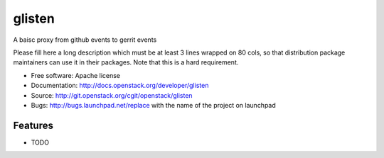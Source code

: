 ===============================
glisten
===============================

A baisc proxy from github events to gerrit events

Please fill here a long description which must be at least 3 lines wrapped on
80 cols, so that distribution package maintainers can use it in their packages.
Note that this is a hard requirement.

* Free software: Apache license
* Documentation: http://docs.openstack.org/developer/glisten
* Source: http://git.openstack.org/cgit/openstack/glisten
* Bugs: http://bugs.launchpad.net/replace with the name of the project on launchpad

Features
--------

* TODO
